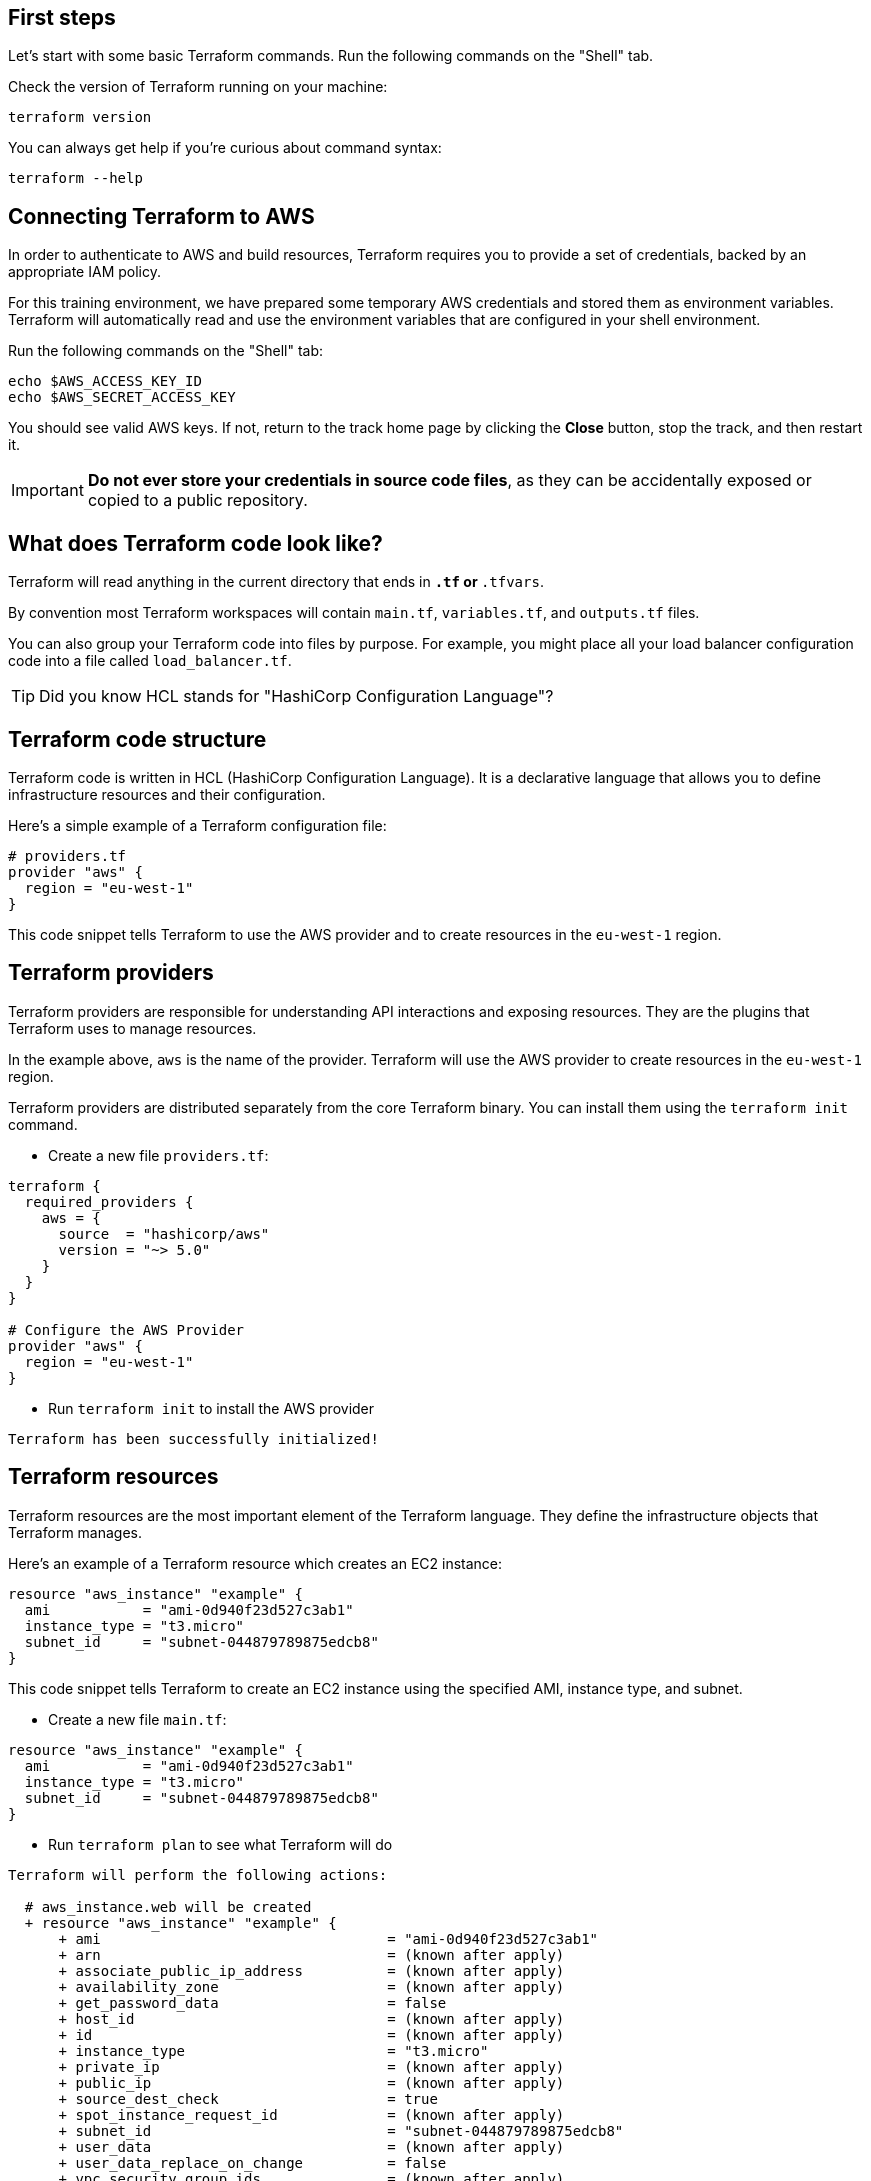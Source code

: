 == First steps

Let's start with some basic Terraform commands.
Run the following commands on the "Shell" tab.

Check the version of Terraform running on your machine:

```
terraform version
```

You can always get help if you're curious about command syntax:

```
terraform --help
```

== Connecting Terraform to AWS

In order to authenticate to AWS and build resources, Terraform requires you to provide a set of credentials, backed by an appropriate IAM policy.

For this training environment, we have prepared some temporary AWS credentials and stored them as environment variables. Terraform will automatically read and use the environment variables that are configured in your shell environment.

Run the following commands on the "Shell" tab:

```
echo $AWS_ACCESS_KEY_ID
echo $AWS_SECRET_ACCESS_KEY
```
You should see valid AWS keys. If not, return to the track home page by clicking the **Close** button, stop the track, and then restart it.


IMPORTANT: *Do not ever store your credentials in source code files*, as they can be accidentally exposed or copied to a public repository.


== What does Terraform code look like?

Terraform will read anything in the current directory that ends in `*.tf` or `*.tfvars`.

By convention most Terraform workspaces will contain `main.tf`, `variables.tf`, and `outputs.tf` files.

You can also group your Terraform code into files by purpose. For example, you might place all your load balancer configuration code into a file called `load_balancer.tf`.

TIP: Did you know HCL stands for "HashiCorp Configuration Language"?

== Terraform code structure

Terraform code is written in HCL (HashiCorp Configuration Language). It is a declarative language that allows you to define infrastructure resources and their configuration.

Here's a simple example of a Terraform configuration file:

```hcl
# providers.tf
provider "aws" {
  region = "eu-west-1"
}
```

This code snippet tells Terraform to use the AWS provider and to create resources in the `eu-west-1` region.

== Terraform providers

Terraform providers are responsible for understanding API interactions and exposing resources. They are the plugins that Terraform uses to manage resources.

In the example above, `aws` is the name of the provider. Terraform will use the AWS provider to create resources in the `eu-west-1` region.

Terraform providers are distributed separately from the core Terraform binary. You can install them using the `terraform init` command.

* Create a new file `providers.tf`:

```hcl
terraform {
  required_providers {
    aws = {
      source  = "hashicorp/aws"
      version = "~> 5.0"
    }
  }
}

# Configure the AWS Provider
provider "aws" {
  region = "eu-west-1"
}
```

* Run `terraform init` to install the AWS provider

```
Terraform has been successfully initialized!
```

== Terraform resources

Terraform resources are the most important element of the Terraform language. They define the infrastructure objects that Terraform manages.

Here's an example of a Terraform resource which creates an EC2 instance:

```hcl
resource "aws_instance" "example" {
  ami           = "ami-0d940f23d527c3ab1"
  instance_type = "t3.micro"
  subnet_id     = "subnet-044879789875edcb8"
}
```

This code snippet tells Terraform to create an EC2 instance using the specified AMI, instance type, and subnet.


* Create a new file `main.tf`:


```hcl
resource "aws_instance" "example" {
  ami           = "ami-0d940f23d527c3ab1"
  instance_type = "t3.micro"
  subnet_id     = "subnet-044879789875edcb8"
}
```

* Run `terraform plan` to see what Terraform will do

```
Terraform will perform the following actions:

  # aws_instance.web will be created
  + resource "aws_instance" "example" {
      + ami                                  = "ami-0d940f23d527c3ab1"
      + arn                                  = (known after apply)
      + associate_public_ip_address          = (known after apply)
      + availability_zone                    = (known after apply)
      + get_password_data                    = false
      + host_id                              = (known after apply)
      + id                                   = (known after apply)
      + instance_type                        = "t3.micro"
      + private_ip                           = (known after apply)
      + public_ip                            = (known after apply)
      + source_dest_check                    = true
      + spot_instance_request_id             = (known after apply)
      + subnet_id                            = "subnet-044879789875edcb8"
      + user_data                            = (known after apply)
      + user_data_replace_on_change          = false
      + vpc_security_group_ids               = (known after apply)
    }

Plan: 1 to add, 0 to change, 0 to destroy.
```

* Run `terraform apply` to create the EC2 instance

```
Plan: 1 to add, 0 to change, 0 to destroy.

Do you want to perform these actions?
  Terraform will perform the actions described above.
  Only 'yes' will be accepted to approve.

  Enter a value: yes

aws_instance.example: Creating...
aws_instance.example: Still creating... [10s elapsed]
aws_instance.example: Creation complete after 13s [id=i-0cddf7e03df0891dc]

Apply complete! Resources: 1 added, 0 changed, 0 destroyed.
```


